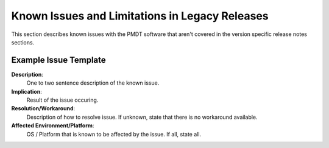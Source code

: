 ..  SPDX-License-Identifier: BSD-3-Clause
    Copyright(c) 2010-2014 Intel Corporation.

Known Issues and Limitations in Legacy Releases
===============================================

This section describes known issues with the PMDT software that aren't covered in the version specific release
notes sections.


Example Issue Template
----------------------

**Description**:
   One to two sentence description of the known issue.

**Implication**:
   Result of the issue occuring.

**Resolution/Workaround**:
   Description of how to resolve issue. If unknown, state that there is no workaround available.

**Affected Environment/Platform**:
   OS / Platform that is known to be affected by the issue. If all, state all. 
